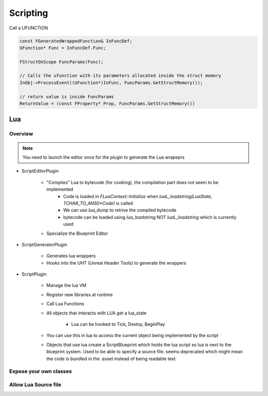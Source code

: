 Scripting
=========


Call a UFUNCTION


.. code-block::


    const FGeneratedWrappedFunction& InFuncDef;
    UFunction* Func = InFuncDef.Func;

    FStructOnScope FuncParams(Func);

    // Calls the ufunction with its parameters allocated inside the struct memory
    InObj->ProcessEvent((UFunction*)InFunc, FuncParams.GetStructMemory());

    // return value is inside FuncParams
    ReturnValue = (const FProperty* Prop, FuncParams.GetStructMemory())



Lua
~~~

Overview
--------


.. note::

   You need to launch the editor once for the plugin to generate the Lua wrapeprs

* ScriptEditorPlugin

   * "Compiles" Lua to bytecode (for cooking), the compilation part does not seem to be implemented
      * Code is loaded in `FLuaContext::Initialize` when `luaL_loadstring(LuaState, TCHAR_TO_ANSI(*Code)` is called
      * We can use `lua_dump` to retrive the compiled bytecode
      * bytecode can be loaded using `lua_loadstring` NOT `luaL_loadstring` which is currently used

   * Specialize the Blueprint Editor

* ScriptGeneratorPlugin

   * Generates lua wrappers
   * Hooks into the UHT (Unreal Header Tools) to generate the wrappers

* ScriptPlugin

   * Manage the lua VM
   * Register new libraries at runtime
   * Call Lua Functions
   * All objects that interacts with LUA get a lua_state

      * Lua can be hooked to Tick, Destoy, BeginPlay

   * You can use this in lua to access the current object being implemented by the script

   * Objects that use lua create a ScriptBlueprint which holds the lua script
     so lua is next to the blueprint system. Used to be able to specify a source file.
     seems deprecated which might mean the code is bundled in the .asset instead of being
     readable text.


Expose your own classes
-----------------------


Allow Lua Source file
---------------------

